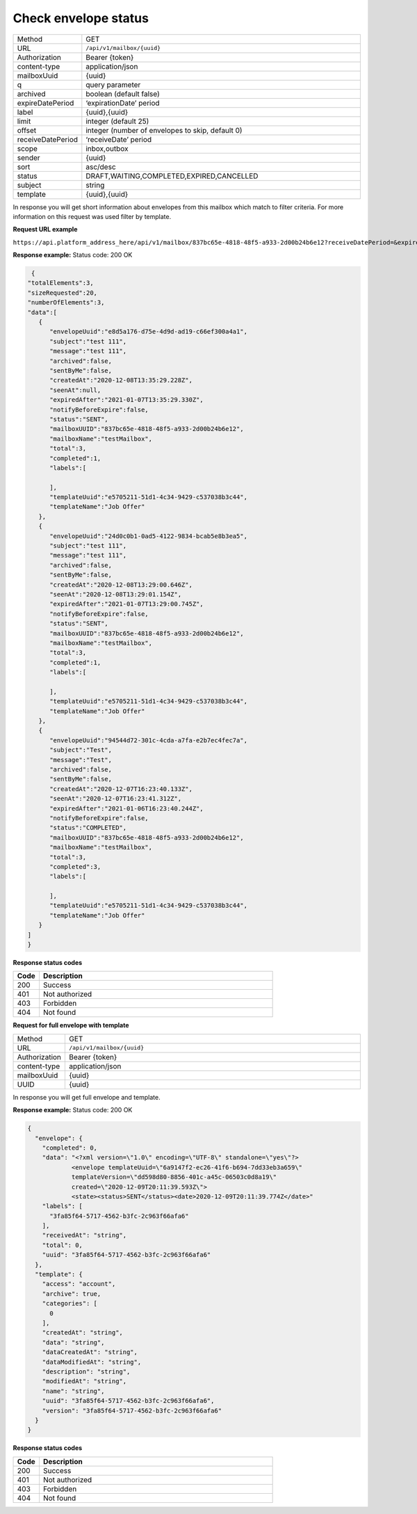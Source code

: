 =====================
Check envelope status
=====================

.. list-table::
   :widths: 15 85

   * - Method
     - GET
   * - URL
     - ``/api/v1/mailbox/{uuid}``
   * - Authorization
     - Bearer {token}
   * - content-type
     - application/json
   * - mailboxUuid
     - {uuid}
   * - q
     - query parameter
   * - archived
     - boolean (default false)
   * - expireDatePeriod
     - ‘expirationDate’ period 
   * - label
     - {uuid},{uuid}
   * - limit
     - integer (default 25)
   * - offset
     - integer (number of envelopes to skip, default 0)
   * - receiveDatePeriod
     - ‘receiveDate’ period
   * - scope
     - inbox,outbox
   * - sender
     - {uuid}
   * - sort
     - asc/desc
   * - status
     - DRAFT,WAITING,COMPLETED,EXPIRED,CANCELLED
   * - subject
     - string
   * - template
     - {uuid},{uuid}

In response you will get short information about envelopes from this mailbox which match to filter criteria. For more information on this request was used filter by template.

**Request URL example**

``https://api.platform_address_here/api/v1/mailbox/837bc65e-4818-48f5-a933-2d00b24b6e12?receiveDatePeriod=&expireDatePeriod=&params=%5Bobject%20Object%5D&scope=outbox&archived=false&period=null&sender=&subject=&template=e5705211-51d1-4c34-9429-c537038b3c44&expireperiod=null&label=&limit=20&offset=0&sort=desc``

**Response example:**
Status code: 200 OK

.. code-block:: json

    {
   "totalElements":3,
   "sizeRequested":20,
   "numberOfElements":3,
   "data":[
      {
         "envelopeUuid":"e8d5a176-d75e-4d9d-ad19-c66ef300a4a1",
         "subject":"test 111",
         "message":"test 111",
         "archived":false,
         "sentByMe":false,
         "createdAt":"2020-12-08T13:35:29.228Z",
         "seenAt":null,
         "expiredAfter":"2021-01-07T13:35:29.330Z",
         "notifyBeforeExpire":false,
         "status":"SENT",
         "mailboxUUID":"837bc65e-4818-48f5-a933-2d00b24b6e12",
         "mailboxName":"testMailbox",
         "total":3,
         "completed":1,
         "labels":[

         ],
         "templateUuid":"e5705211-51d1-4c34-9429-c537038b3c44",
         "templateName":"Job Offer"
      },
      {
         "envelopeUuid":"24d0c0b1-0ad5-4122-9834-bcab5e8b3ea5",
         "subject":"test 111",
         "message":"test 111",
         "archived":false,
         "sentByMe":false,
         "createdAt":"2020-12-08T13:29:00.646Z",
         "seenAt":"2020-12-08T13:29:01.154Z",
         "expiredAfter":"2021-01-07T13:29:00.745Z",
         "notifyBeforeExpire":false,
         "status":"SENT",
         "mailboxUUID":"837bc65e-4818-48f5-a933-2d00b24b6e12",
         "mailboxName":"testMailbox",
         "total":3,
         "completed":1,
         "labels":[

         ],
         "templateUuid":"e5705211-51d1-4c34-9429-c537038b3c44",
         "templateName":"Job Offer"
      },
      {
         "envelopeUuid":"94544d72-301c-4cda-a7fa-e2b7ec4fec7a",
         "subject":"Test",
         "message":"Test",
         "archived":false,
         "sentByMe":false,
         "createdAt":"2020-12-07T16:23:40.133Z",
         "seenAt":"2020-12-07T16:23:41.312Z",
         "expiredAfter":"2021-01-06T16:23:40.244Z",
         "notifyBeforeExpire":false,
         "status":"COMPLETED",
         "mailboxUUID":"837bc65e-4818-48f5-a933-2d00b24b6e12",
         "mailboxName":"testMailbox",
         "total":3,
         "completed":3,
         "labels":[

         ],
         "templateUuid":"e5705211-51d1-4c34-9429-c537038b3c44",
         "templateName":"Job Offer"
      }
   ]
   }

**Response status codes**

.. list-table::
   :widths: 10 90
   :header-rows: 1

   * - Code
     - Description
   * - 200
     - Success
   * - 401
     - Not authorized
   * - 403
     - Forbidden
   * - 404
     - Not found

**Request for full envelope with template**

.. list-table::
   :widths: 10 90

   * - Method
     - GET
   * - URL
     - ``/api/v1/mailbox/{uuid}``
   * - Authorization
     - Bearer {token}
   * - content-type
     - application/json
   * - mailboxUuid
     - {uuid}
   * - UUID
     - {uuid}

In response you will get full envelope and template.

**Response example:**
Status code: 200 OK

.. code-block:: json

    {
      "envelope": {
        "completed": 0,
        "data": "<?xml version=\"1.0\" encoding=\"UTF-8\" standalone=\"yes\"?>
                <envelope templateUuid=\"6a9147f2-ec26-41f6-b694-7dd33eb3a659\"
                templateVersion=\"dd598d80-8856-401c-a45c-06503c0d8a19\"
                created=\"2020-12-09T20:11:39.593Z\">
                <state><status>SENT</status><date>2020-12-09T20:11:39.774Z</date>"
        "labels": [
          "3fa85f64-5717-4562-b3fc-2c963f66afa6"
        ],
        "receivedAt": "string",
        "total": 0,
        "uuid": "3fa85f64-5717-4562-b3fc-2c963f66afa6"
      },
      "template": {
        "access": "account",
        "archive": true,
        "categories": [
          0
        ],
        "createdAt": "string",
        "data": "string",
        "dataCreatedAt": "string",
        "dataModifiedAt": "string",
        "description": "string",
        "modifiedAt": "string",
        "name": "string",
        "uuid": "3fa85f64-5717-4562-b3fc-2c963f66afa6",
        "version": "3fa85f64-5717-4562-b3fc-2c963f66afa6"
      }
    }

**Response status codes**

.. list-table::
   :widths: 10 90
   :header-rows: 1

   * - Code
     - Description
   * - 200
     - Success
   * - 401
     - Not authorized
   * - 403
     - Forbidden
   * - 404
     - Not found